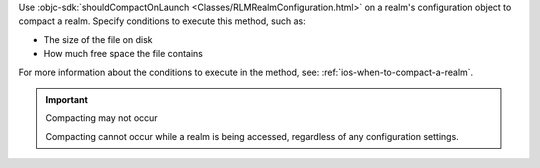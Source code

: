 Use :objc-sdk:`shouldCompactOnLaunch <Classes/RLMRealmConfiguration.html>` 
on a realm's configuration object to compact a realm. 
Specify conditions to execute this method, such as:

- The size of the file on disk
- How much free space the file contains

For more information about the conditions to execute in the method, see:
:ref:`ios-when-to-compact-a-realm`.

.. important:: Compacting may not occur

    Compacting cannot occur while a realm is being accessed, 
    regardless of any configuration settings.